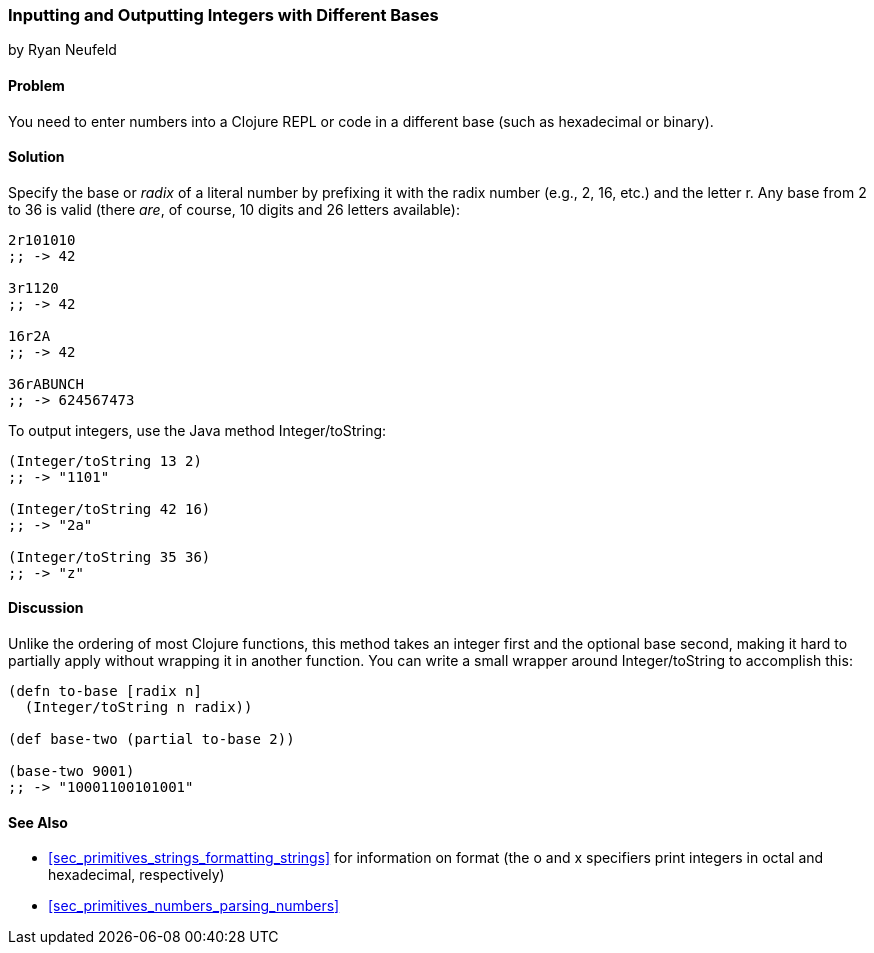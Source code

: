 === Inputting and Outputting Integers with Different Bases
[role="byline"]
by Ryan Neufeld

==== Problem

You need to enter numbers into a Clojure REPL or code in a different base (such as hexadecimal or binary).(((numeric types, integers with different bases)))

==== Solution

Specify the base or _radix_ of a literal number by prefixing it with
the radix number (e.g., 2, 16, etc.) and the letter +r+. Any base from
2 to 36 is valid (there _are_, of course, 10 digits and 26 letters available):

[source,clojure]
----
2r101010
;; -> 42

3r1120
;; -> 42

16r2A
;; -> 42

36rABUNCH
;; -> 624567473
----

To output integers,((("functions", "Integer/toString"))) use the Java method +Integer/toString+:

[source,clojure]
----
(Integer/toString 13 2)
;; -> "1101"

(Integer/toString 42 16)
;; -> "2a"

(Integer/toString 35 36)
;; -> "z"
----

==== Discussion

Unlike the
ordering of most Clojure functions, this method takes an integer
first and the optional base second, making it hard to partially
apply without wrapping it in another function. You can write a small
wrapper around +Integer/toString+ to accomplish this:

[source,clojure]
----
(defn to-base [radix n]
  (Integer/toString n radix))

(def base-two (partial to-base 2))

(base-two 9001)
;; -> "10001100101001"
----

==== See Also

* <<sec_primitives_strings_formatting_strings>> for information on
  +format+ (the +o+ and +x+ specifiers print integers in octal and
  hexadecimal, respectively)

* <<sec_primitives_numbers_parsing_numbers>>